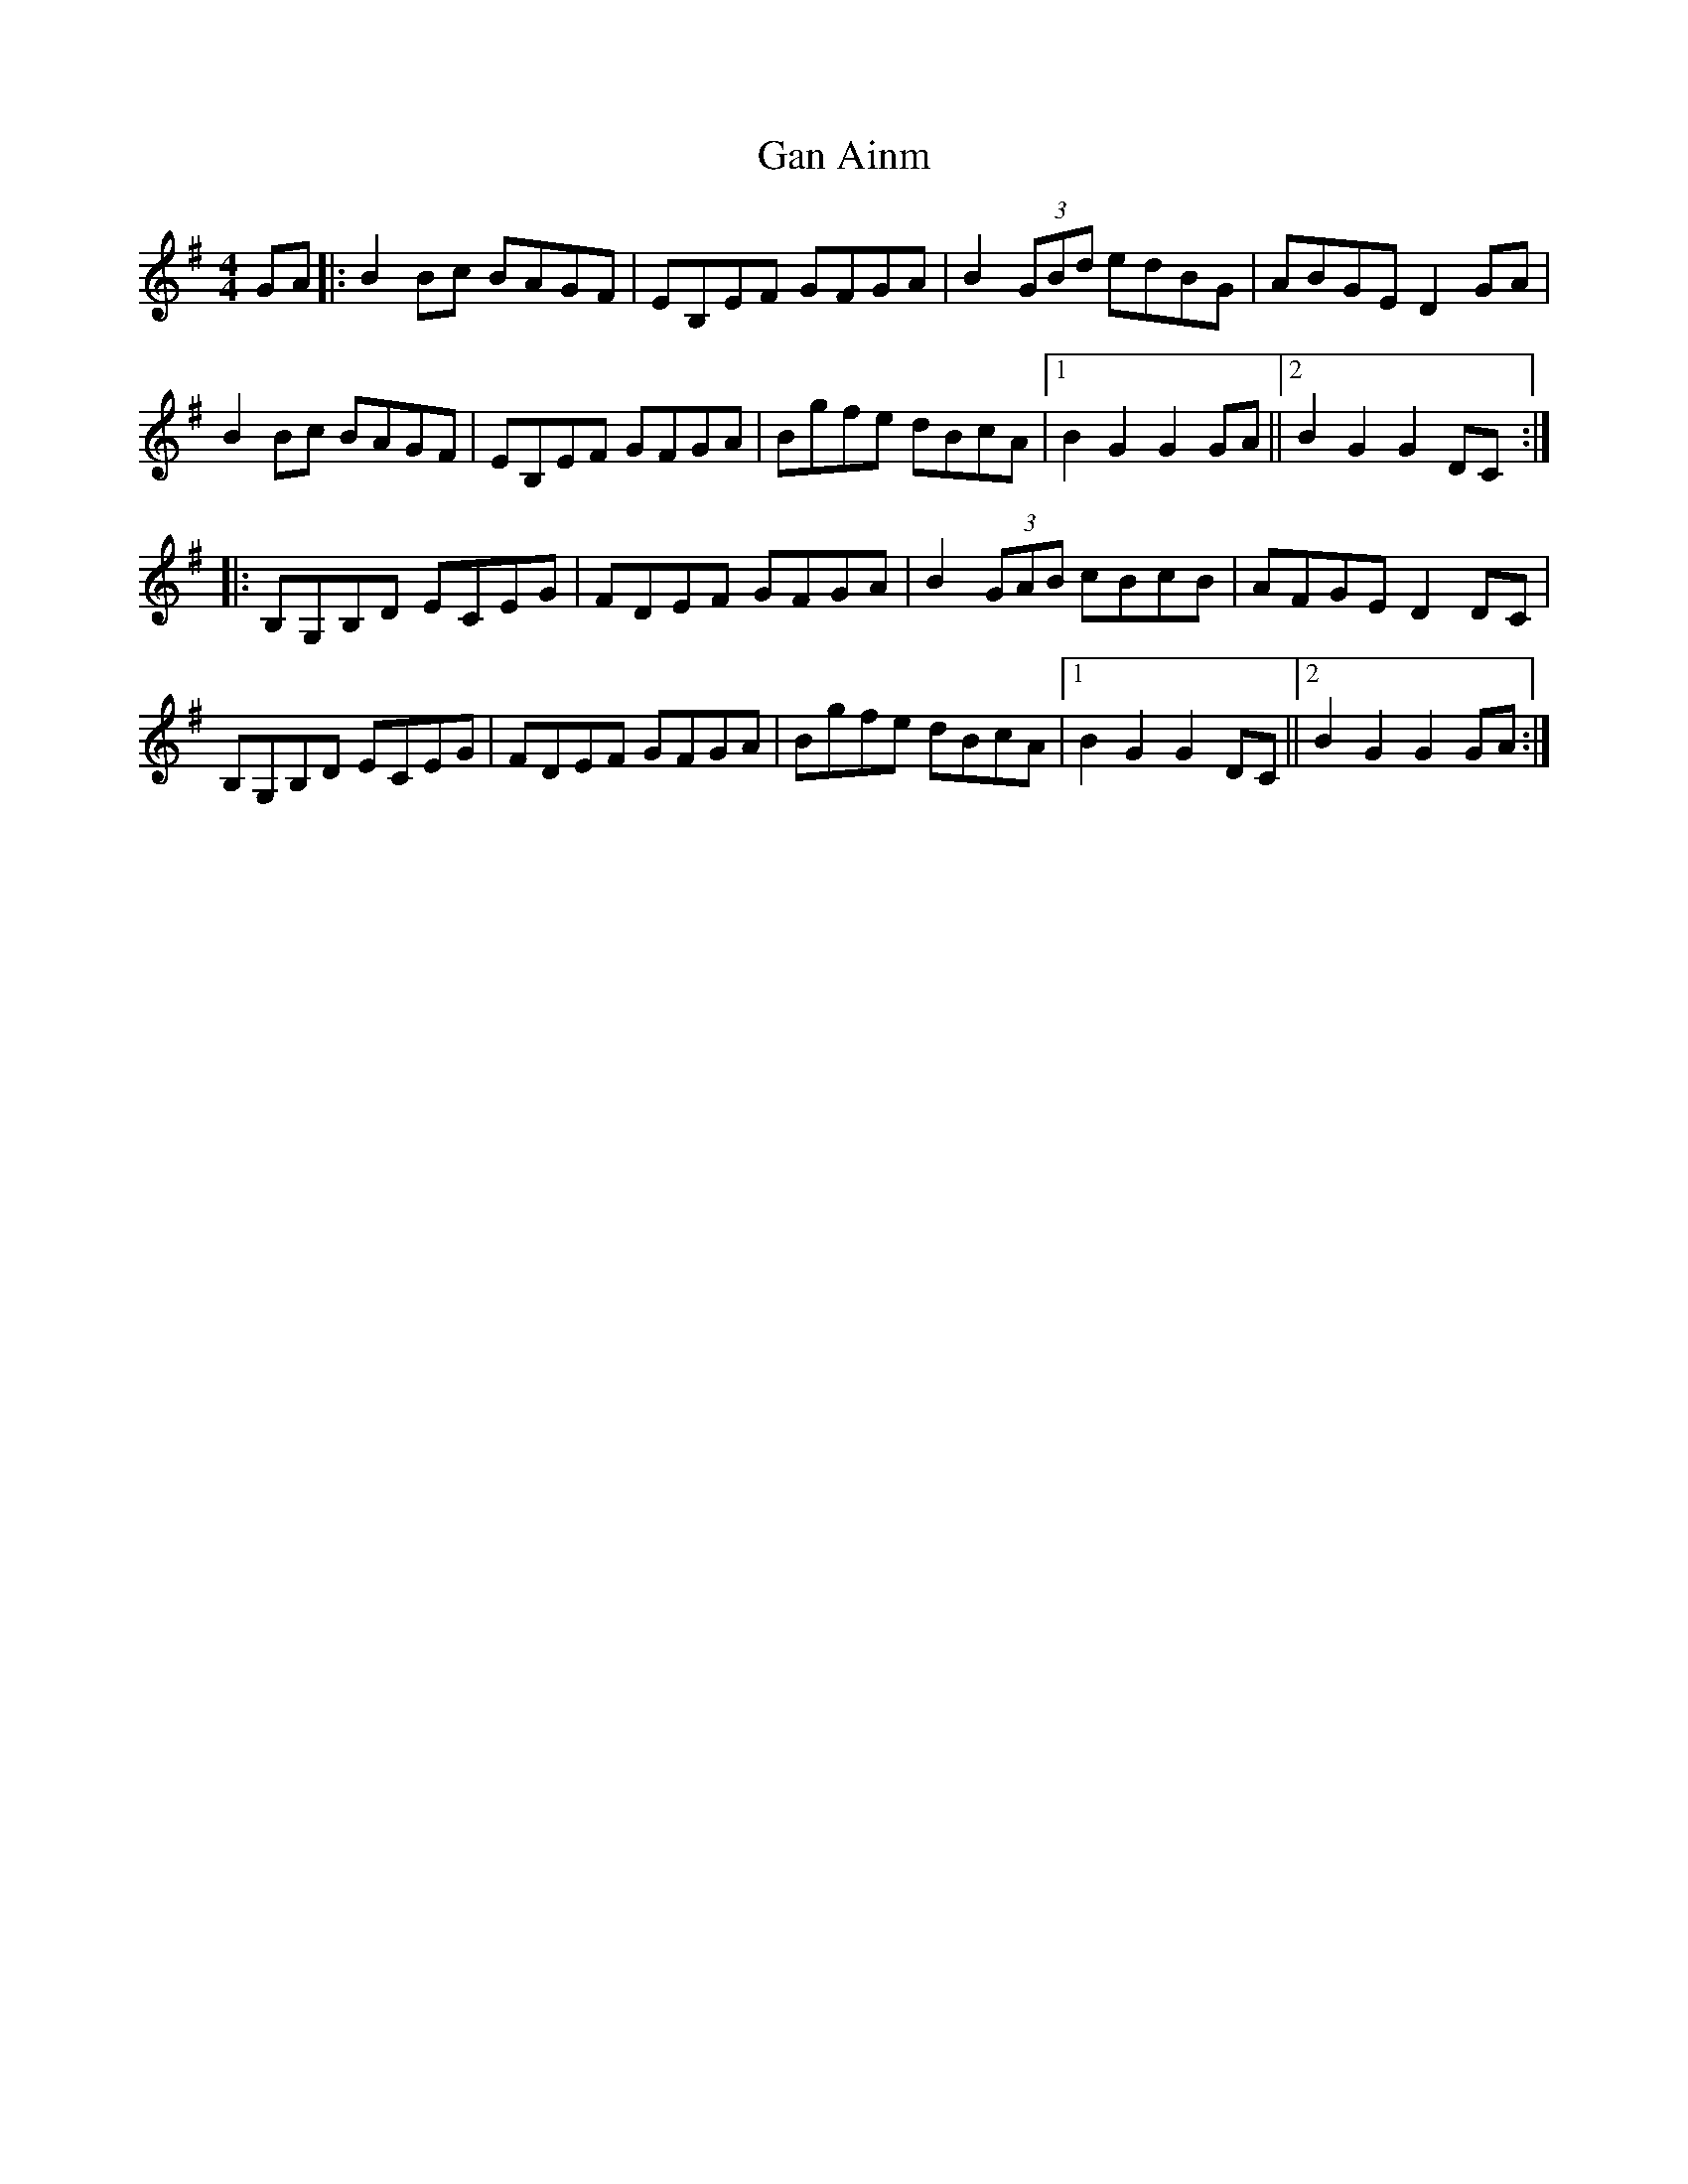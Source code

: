 X: 14649
T: Gan Ainm
R: hornpipe
M: 4/4
K: Gmajor
GA|:B2Bc BAGF|EB,EF GFGA|B2 (3GBd edBG|ABGE D2GA|
B2Bc BAGF|EB,EF GFGA|Bgfe dBcA|1 B2G2 G2GA||2 B2G2 G2DC:|
|:B,G,B,D ECEG|FDEF GFGA|B2 (3GAB cBcB|AFGE D2DC|
B,G,B,D ECEG|FDEF GFGA|Bgfe dBcA|1 B2G2 G2DC||2 B2G2 G2GA:|


